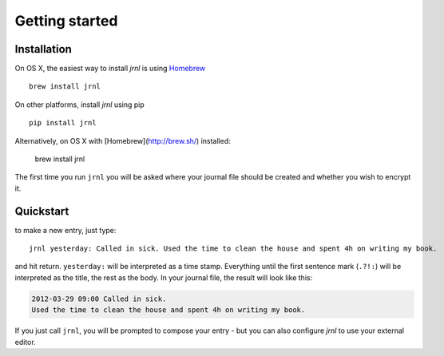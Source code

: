 .. _download:

Getting started
===============

Installation
------------

On OS X, the easiest way to install *jrnl* is using `Homebrew <http://brew.sh/>`_ ::

    brew install jrnl

On other platforms, install *jrnl* using pip ::

    pip install jrnl

Alternatively, on OS X with [Homebrew](http://brew.sh/) installed:

    brew install jrnl

The first time you run ``jrnl`` you will be asked where your journal file should be created and whether you wish to encrypt it.


Quickstart
----------

to make a new entry, just type::

    jrnl yesterday: Called in sick. Used the time to clean the house and spent 4h on writing my book.

and hit return. ``yesterday:`` will be interpreted as a time stamp. Everything until the first sentence mark (``.?!:``) will be interpreted as the title, the rest as the body. In your journal file, the result will look like this:

.. code-block:: output

   2012-03-29 09:00 Called in sick.
   Used the time to clean the house and spent 4h on writing my book.

If you just call ``jrnl``, you will be prompted to compose your entry - but you can also configure *jrnl* to use your external editor.

